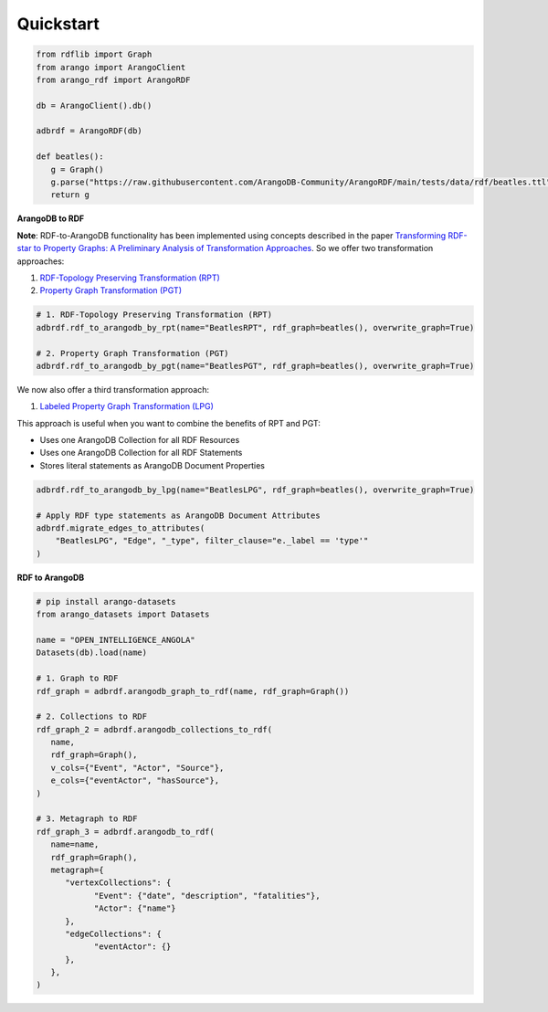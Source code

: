 Quickstart
----------

.. raw:: html

   <a href="https://colab.research.google.com/github/ArangoDB-Community/ArangoRDF/blob/main/examples/ArangoRDF.ipynb" target="_parent"><img src="https://colab.research.google.com/assets/colab-badge.svg" alt="Open In Colab"/></a>

.. code-block:: python

   from rdflib import Graph
   from arango import ArangoClient
   from arango_rdf import ArangoRDF

   db = ArangoClient().db()

   adbrdf = ArangoRDF(db)

   def beatles():
      g = Graph()
      g.parse("https://raw.githubusercontent.com/ArangoDB-Community/ArangoRDF/main/tests/data/rdf/beatles.ttl", format="ttl")
      return g

**ArangoDB to RDF**

**Note**: RDF-to-ArangoDB functionality has been implemented using concepts described in the paper
`Transforming RDF-star to Property Graphs: A Preliminary Analysis of Transformation Approaches 
<https://arxiv.org/abs/2210.05781>`_. So we offer two transformation approaches:

1. `RDF-Topology Preserving Transformation (RPT) <./rdf_to_arangodb_rpt.html>`_
2. `Property Graph Transformation (PGT) <./rdf_to_arangodb_pgt.html>`_

.. code-block:: python

   # 1. RDF-Topology Preserving Transformation (RPT)
   adbrdf.rdf_to_arangodb_by_rpt(name="BeatlesRPT", rdf_graph=beatles(), overwrite_graph=True)

   # 2. Property Graph Transformation (PGT) 
   adbrdf.rdf_to_arangodb_by_pgt(name="BeatlesPGT", rdf_graph=beatles(), overwrite_graph=True)

We now also offer a third transformation approach:

1. `Labeled Property Graph Transformation (LPG) <./rdf_to_arangodb_lpg.html>`_

This approach is useful when you want to combine the benefits of RPT and PGT:

- Uses one ArangoDB Collection for all RDF Resources
- Uses one ArangoDB Collection for all RDF Statements
- Stores literal statements as ArangoDB Document Properties

.. code-block:: python

   adbrdf.rdf_to_arangodb_by_lpg(name="BeatlesLPG", rdf_graph=beatles(), overwrite_graph=True)

   # Apply RDF type statements as ArangoDB Document Attributes
   adbrdf.migrate_edges_to_attributes(
       "BeatlesLPG", "Edge", "_type", filter_clause="e._label == 'type'"
   )

**RDF to ArangoDB**

.. code-block:: python

   # pip install arango-datasets
   from arango_datasets import Datasets

   name = "OPEN_INTELLIGENCE_ANGOLA"
   Datasets(db).load(name)

   # 1. Graph to RDF
   rdf_graph = adbrdf.arangodb_graph_to_rdf(name, rdf_graph=Graph())

   # 2. Collections to RDF
   rdf_graph_2 = adbrdf.arangodb_collections_to_rdf(
      name,
      rdf_graph=Graph(),
      v_cols={"Event", "Actor", "Source"},
      e_cols={"eventActor", "hasSource"},
   )

   # 3. Metagraph to RDF
   rdf_graph_3 = adbrdf.arangodb_to_rdf(
      name=name,
      rdf_graph=Graph(),
      metagraph={
         "vertexCollections": {
               "Event": {"date", "description", "fatalities"},
               "Actor": {"name"}
         },
         "edgeCollections": {
               "eventActor": {}
         },
      },
   )